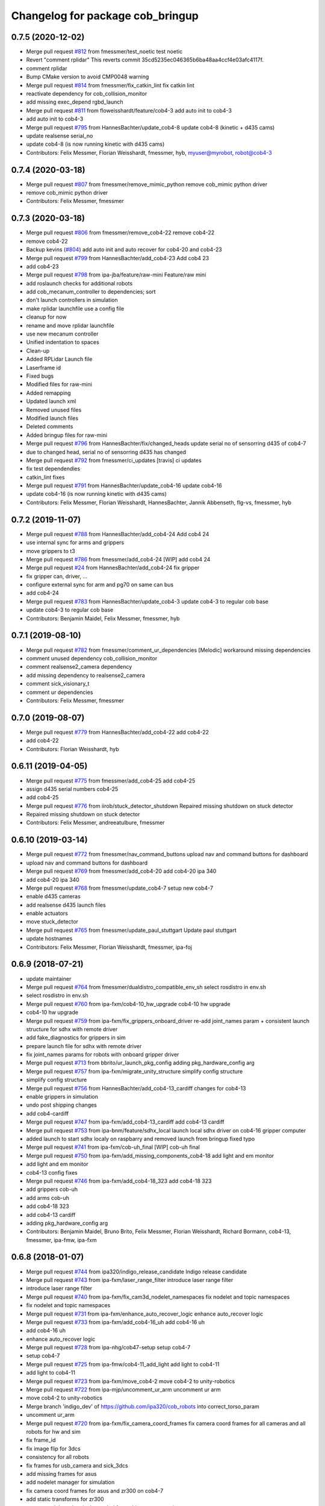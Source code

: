 ^^^^^^^^^^^^^^^^^^^^^^^^^^^^^^^^^
Changelog for package cob_bringup
^^^^^^^^^^^^^^^^^^^^^^^^^^^^^^^^^

0.7.5 (2020-12-02)
------------------
* Merge pull request `#812 <https://github.com/ipa320/cob_robots/issues/812>`_ from fmessmer/test_noetic
  test noetic
* Revert "comment rplidar"
  This reverts commit 35cd5235ec046365b6ba48aa4ccf4e03afc4117f.
* comment rplidar
* Bump CMake version to avoid CMP0048 warning
* Merge pull request `#814 <https://github.com/ipa320/cob_robots/issues/814>`_ from fmessmer/fix_catkin_lint
  fix catkin lint
* reactivate dependency for cob_collision_monitor
* add missing exec_depend rgbd_launch
* Merge pull request `#811 <https://github.com/ipa320/cob_robots/issues/811>`_ from floweisshardt/feature/cob4-3
  add auto init to cob4-3
* add auto init to cob4-3
* Merge pull request `#795 <https://github.com/ipa320/cob_robots/issues/795>`_ from HannesBachter/update_cob4-8
  update cob4-8 (kinetic + d435 cams)
* update realsense serial_no
* update cob4-8 (is now running kinetic with d435 cams)
* Contributors: Felix Messmer, Florian Weisshardt, fmessmer, hyb, myuser@myrobot, robot@cob4-3

0.7.4 (2020-03-18)
------------------
* Merge pull request `#807 <https://github.com/ipa320/cob_robots/issues/807>`_ from fmessmer/remove_mimic_python
  remove cob_mimic python driver
* remove cob_mimic python driver
* Contributors: Felix Messmer, fmessmer

0.7.3 (2020-03-18)
------------------
* Merge pull request `#806 <https://github.com/ipa320/cob_robots/issues/806>`_ from fmessmer/remove_cob4-22
  remove cob4-22
* remove cob4-22
* Backup kevins (`#804 <https://github.com/ipa320/cob_robots/issues/804>`_)
  add auto init and auto recover for cob4-20 and cob4-23
* Merge pull request `#799 <https://github.com/ipa320/cob_robots/issues/799>`_ from HannesBachter/add_cob4-23
  Add cob4 23
* add cob4-23
* Merge pull request `#798 <https://github.com/ipa320/cob_robots/issues/798>`_ from ipa-jba/feature/raw-mini
  Feature/raw mini
* add roslaunch checks for additional robots
* add cob_mecanum_controller to dependencies; sort
* don't launch controllers in simulation
* make rplidar launchfile use a config file
* cleanup for now
* rename and move rplidar launchfile
* use new mecanum controller
* Unified indentation to spaces
* Clean-up
* Added RPLidar Launch file
* Laserframe id
* Fixed bugs
* Modified files for raw-mini
* Added remapping
* Updated launch xml
* Removed unused files
* Modified launch files
* Deleted comments
* Added bringup files for raw-mini
* Merge pull request `#796 <https://github.com/ipa320/cob_robots/issues/796>`_ from HannesBachter/fix/changed_heads
  update serial no of sensorring d435 of cob4-7
* due to changed head, serial no of sensorring d435 has changed
* Merge pull request `#792 <https://github.com/ipa320/cob_robots/issues/792>`_ from fmessmer/ci_updates
  [travis] ci updates
* fix test dependendies
* catkin_lint fixes
* Merge pull request `#791 <https://github.com/ipa320/cob_robots/issues/791>`_ from HannesBachter/update_cob4-16
  update cob4-16
* update cob4-16 (is now running kinetic with d435 cams)
* Contributors: Felix Messmer, Florian Weisshardt, HannesBachter, Jannik Abbenseth, flg-vs, fmessmer, hyb

0.7.2 (2019-11-07)
------------------
* Merge pull request `#788 <https://github.com/ipa320/cob_robots/issues/788>`_ from HannesBachter/add_cob4-24
  Add cob4 24
* use internal sync for arms and grippers
* move grippers to t3
* Merge pull request `#786 <https://github.com/ipa320/cob_robots/issues/786>`_ from fmessmer/add_cob4-24
  [WIP] add cob4 24
* Merge pull request `#24 <https://github.com/ipa320/cob_robots/issues/24>`_ from HannesBachter/add_cob4-24
  fix gripper
* fix gripper can, driver, ...
* configure external sync for arm and pg70 on same can bus
* add cob4-24
* Merge pull request `#783 <https://github.com/ipa320/cob_robots/issues/783>`_ from HannesBachter/update_cob4-3
  update cob4-3 to regular cob base
* update cob4-3 to regular cob base
* Contributors: Benjamin Maidel, Felix Messmer, fmessmer, hyb

0.7.1 (2019-08-10)
------------------
* Merge pull request `#782 <https://github.com/ipa320/cob_robots/issues/782>`_ from fmessmer/comment_ur_dependencies
  [Melodic] workaround missing dependencies
* comment unused dependency cob_collision_monitor
* comment realsense2_camera dependency
* add missing dependency to realsense2_camera
* comment sick_visionary_t
* comment ur dependencies
* Contributors: Felix Messmer, fmessmer

0.7.0 (2019-08-07)
------------------
* Merge pull request `#779 <https://github.com/ipa320/cob_robots/issues/779>`_ from HannesBachter/add_cob4-22
  add cob4-22
* add cob4-22
* Contributors: Florian Weisshardt, hyb

0.6.11 (2019-04-05)
-------------------
* Merge pull request `#775 <https://github.com/ipa320/cob_robots/issues/775>`_ from fmessmer/add_cob4-25
  add cob4-25
* assign d435 serial numbers cob4-25
* add cob4-25
* Merge pull request `#776 <https://github.com/ipa320/cob_robots/issues/776>`_ from iirob/stuck_detector_shutdown
  Repaired missing shutdown on stuck detector
* Repaired missing shutdown on stuck detector
* Contributors: Felix Messmer, andreeatulbure, fmessmer

0.6.10 (2019-03-14)
-------------------
* Merge pull request `#772 <https://github.com/ipa320/cob_robots/issues/772>`_ from fmessmer/nav_command_buttons
  upload nav and command buttons for dashboard
* upload nav and command buttons for dashboard
* Merge pull request `#769 <https://github.com/ipa320/cob_robots/issues/769>`_ from fmessmer/add_cob4-20
  add cob4-20 ipa 340
* add cob4-20 ipa 340
* Merge pull request `#768 <https://github.com/ipa320/cob_robots/issues/768>`_ from fmessmer/update_cob4-7
  setup new cob4-7
* enable d435 cameras
* add realsense d435 launch files
* enable actuators
* move stuck_detector
* Merge pull request `#765 <https://github.com/ipa320/cob_robots/issues/765>`_ from fmessmer/update_paul_stuttgart
  Update paul stuttgart
* update hostnames
* Contributors: Felix Messmer, Florian Weisshardt, fmessmer, ipa-foj

0.6.9 (2018-07-21)
------------------
* update maintainer
* Merge pull request `#764 <https://github.com/ipa320/cob_robots/issues/764>`_ from fmessmer/dualdistro_compatible_env_sh
  select rosdistro in env.sh
* select rosdistro in env.sh
* Merge pull request `#760 <https://github.com/ipa320/cob_robots/issues/760>`_ from ipa-fxm/cob4-10_hw_upgrade
  cob4-10 hw upgrade
* cob4-10 hw upgrade
* Merge pull request `#759 <https://github.com/ipa320/cob_robots/issues/759>`_ from ipa-fxm/fix_grippers_onboard_driver
  re-add joint_names param + consistent launch structure for sdhx with remote driver
* add fake_diagnostics for grippers in sim
* prepare launch file for sdhx with remote driver
* fix joint_names params for robots with onboard gripper driver
* Merge pull request `#713 <https://github.com/ipa320/cob_robots/issues/713>`_ from bbrito/ur_launch_pkg_config
  adding pkg_hardware_config arg
* Merge pull request `#757 <https://github.com/ipa320/cob_robots/issues/757>`_ from ipa-fxm/migrate_unity_structure
  simplify config structure
* simplify config structure
* Merge pull request `#756 <https://github.com/ipa320/cob_robots/issues/756>`_ from HannesBachter/add_cob4-13_cardiff
  changes for cob4-13
* enable grippers in simulation
* undo post shipping changes
* add cob4-cardiff
* Merge pull request `#747 <https://github.com/ipa320/cob_robots/issues/747>`_ from ipa-fxm/add_cob4-13_cardiff
  add cob4-13 cardiff
* Merge pull request `#753 <https://github.com/ipa320/cob_robots/issues/753>`_ from ipa-bnm/feature/sdhx_local
  launch local sdhx driver on cob4-16 gripper computer
* added launch to start sdhx localy on raspbarry and removed launch from bringup
  fixed typo
* Merge pull request `#741 <https://github.com/ipa320/cob_robots/issues/741>`_ from ipa-fxm/cob-uh_final
  [WIP] cob-uh final
* Merge pull request `#750 <https://github.com/ipa320/cob_robots/issues/750>`_ from ipa-fxm/add_missing_components_cob4-18
  add light and em monitor
* add light and em monitor
* cob4-13 config fixes
* Merge pull request `#746 <https://github.com/ipa320/cob_robots/issues/746>`_ from ipa-fxm/add_cob4-18_323
  add cob4-18 323
* add grippers cob-uh
* add arms cob-uh
* add cob4-18 323
* add cob4-13 cardiff
* adding pkg_hardware_config arg
* Contributors: Benjamin Maidel, Bruno Brito, Felix Messmer, Florian Weisshardt, Richard Bormann, cob4-13, fmessmer, ipa-fmw, ipa-fxm

0.6.8 (2018-01-07)
------------------
* Merge pull request `#744 <https://github.com/ipa320/cob_robots/issues/744>`_ from ipa320/indigo_release_candidate
  Indigo release candidate
* Merge pull request `#743 <https://github.com/ipa320/cob_robots/issues/743>`_ from ipa-fxm/laser_range_filter
  introduce laser range filter
* introduce laser range filter
* Merge pull request `#740 <https://github.com/ipa320/cob_robots/issues/740>`_ from ipa-fxm/fix_cam3d_nodelet_namespaces
  fix nodelet and topic namespaces
* fix nodelet and topic namespaces
* Merge pull request `#731 <https://github.com/ipa320/cob_robots/issues/731>`_ from ipa-fxm/enhance_auto_recover_logic
  enhance auto_recover logic
* Merge pull request `#733 <https://github.com/ipa320/cob_robots/issues/733>`_ from ipa-fxm/add_cob4-16_uh
  add cob4-16 uh
* add cob4-16 uh
* enhance auto_recover logic
* Merge pull request `#728 <https://github.com/ipa320/cob_robots/issues/728>`_ from ipa-nhg/cob47-setup
  setup cob4-7
* setup cob4-7
* Merge pull request `#725 <https://github.com/ipa320/cob_robots/issues/725>`_ from ipa-fmw/cob4-11_add_light
  add light to cob4-11
* add light to cob4-11
* Merge pull request `#723 <https://github.com/ipa320/cob_robots/issues/723>`_ from ipa-fxm/move_cob4-2
  move cob4-2 to unity-robotics
* Merge pull request `#722 <https://github.com/ipa320/cob_robots/issues/722>`_ from ipa-mjp/uncomment_ur_arm
  uncomment ur arm
* move cob4-2 to unity-robotics
* Merge branch 'indigo_dev' of https://github.com/ipa320/cob_robots into correct_torso_param
* uncomment ur_arm
* Merge pull request `#720 <https://github.com/ipa320/cob_robots/issues/720>`_ from ipa-fxm/fix_camera_coord_frames
  fix camera coord frames for all cameras and all robots for hw and sim
* fix frame_id
* fix image flip for 3dcs
* consistency for all robots
* fix frames for usb_camera and sick_3dcs
* add missing frames for asus
* add nodelet manager for simulation
* fix camera coord frames for asus and zr300 on cob4-7
* add static transforms for zr300
* remove serial number (only needed for multi-camera setup)
* fix torso zr300 camera
* add zr300 launch file
* use zr300 for torso_right camera
* Merge pull request `#719 <https://github.com/ipa320/cob_robots/issues/719>`_ from ipa-fxm/anon_machine_tag
  anon machine tags
* Merge pull request `#716 <https://github.com/ipa320/cob_robots/issues/716>`_ from ipa-fxm/spacenav_launch_args
  introduce launch args for parameters
* anon machine tags
* Merge pull request `#717 <https://github.com/ipa320/cob_robots/issues/717>`_ from ipa-fxm/ntp_monitor_toggle
  do not monitor ntp offset for base pcs
* do not monitor ntp offset for base pcs
* introduce launch args for parameters
* Merge pull request `#698 <https://github.com/ipa320/cob_robots/issues/698>`_ from ipa-fxm/add_ntp_monitor
  add ntp monitor
* Merge pull request `#714 <https://github.com/ipa320/cob_robots/issues/714>`_ from ipa-fxm/legacy_cleanup
  remove legacy stuff and cleanup dependencies
* remove legacy stuff and cleanup dependencies
* add ntp_server for additional pcs of cob4-10
* fix indentation
* add ntp monitor
* Merge pull request `#708 <https://github.com/ipa320/cob_robots/issues/708>`_ from ipa-fxm/feature/powerball_raw3-1
  Feature/powerball raw3 1
* Merge pull request `#707 <https://github.com/ipa320/cob_robots/issues/707>`_ from ipa-fxm/update_maintainer
  update maintainer
* Merge pull request `#712 <https://github.com/ipa320/cob_robots/issues/712>`_ from ipa-jba/feature/kinetic_raw
  single computer for raw, fix ports
* autoinit/autorecover launch file
* single computer for raw, fix ports
* Merge pull request `#709 <https://github.com/ipa320/cob_robots/issues/709>`_ from ipa-nhg/cob4-10
  Full configuration cob4-10
* harmonize configuration with current status
* support old mimic node
* Merge github.com:ipa320/cob_robots into indigo_dev
  Conflicts:
  cob_default_robot_config/robots/cob4-8/script_server/command_gui_buttons.yaml
* Configuration for cob4-10
* setup cob4-10
* turn on twist control, corrected axis
* actuate powerball via canopen
* remove unavailable components
* Merge pull request `#702 <https://github.com/ipa320/cob_robots/issues/702>`_ from ipa-fez/feature/raw3-1-canopen
  Migrate raw3-1 base to canopen
* pass loosened stuck_detector parameters for all raws
* setup cob4-10
* Merge pull request `#706 <https://github.com/ipa320/cob_robots/issues/706>`_ from ipa-fmw/feature/docking
  use scan unified and laser filter for docking
* update maintainer
* Merge pull request `#704 <https://github.com/ipa320/cob_robots/issues/704>`_ from ipa-bnm/feature/mimic_sim
  Add sim argument to mimic launch
* use scan unified and laser filter for docking
* add sim argument to mimic launch
* Merge pull request `#705 <https://github.com/ipa320/cob_robots/issues/705>`_ from ipa-fmw/feature/mimic
  fix mimic vs sound issue
* fix typo
* fix mimic for all robots
* adapt mimic changes to all mimic robots
* fix mimic vs sound issue
* Merge pull request `#686 <https://github.com/ipa320/cob_robots/issues/686>`_ from ipa-fxm/APACHE_license
  use license apache 2.0
* change disable_stuck_detector to enable_stuck_detector
* add setting to disable stuck detector for raws and disable it for raw3-1
* tabs vs. spaces
* set proper can device for raw3-1 base
* WIP migration to canopen
* use license apache 2.0
* Contributors: Benjamin Maidel, Felix, Felix Messmer, Florian Weisshardt, Nadia Hammoudeh García, Richard Bormann, cob4-11, ipa-fmw, ipa-fxm, ipa-mjp, ipa-nhg, ipa-uhr-mk, raw3-1, rob@work robot, robot

0.6.7 (2017-07-31)
------------------
* add missing bringup launch file for cob4-11
* add missing bringup launch file for cob4-10
* switch to mimic cpp implementation
* export display number to get mimic working
* use scan unified for docking
* renamed sensorring camera
* setup cob4-8
* switch back to python version of hz monitor
* Merge pull request `#667 <https://github.com/ipa320/cob_robots/issues/667>`_ from ipa-bnm/feature/local_changes
  local changes from cob4-7
* use sim arg for bms
* local changes from cob4-7
* space vs tabs
* integrate arg sim
* rename sick visionary launch file
* update cob4-5 setup
* merge
* finalize
* invert right wheels and change ordering of config (needed after retuning and `UM=2`)
* added reset_errors_before_recovery_parameter from ros_canopen
* steer_ctrl param handling
* final cleanup
* canopen config for raw3-3 base
* finalize cob4-9
* Setup cob4-9
* finalizing configs
* added head for cob4-7
* added head for cob4-5
* topic relays for additional sensor topics not available in simulation
* harmonize robots
* use diagnostic_updater base topic_status_monitor, fake simulation
* proper namespace for static_transform_broadcaster
* use mimic in simulation
* cleanup phidget launch
* adjust pc_monitor
* tested the update with the robot - it works
* fxm change requests
* merge with 320 and bugfix for raw3-1
* fix roslaunch_checks
* arg pkg_hardware_config
* refactoring env config
* restructure cob_hardware_config
* restructure cob_default_robot_config
* configuration via yaml file
* Stomp planner (`#631 <https://github.com/ipa320/cob_robots/issues/631>`_)
  * merged stomp configuration with actual indigo_dev
  * controllers for moveit namespace corrected
  * stomp configuration for raw3-1 created and tested
  * few corrections before pull request
  * twist controller config for raw3-1
  * changes from pull request
  * new change from pull request
  * whole-body planning group: robot
  * stomp configuration for robot group
  * pull request changes
  * stomp plannning yaml file correct group names
  * twist controller config file updated to include input limits parameters
  * finalizing PR
* harmonize cob4-2 and cob4-7
* lower resolution for head camera
* add realsense static frames for simulation
* cob4-7 hardware updates
* unified ros control base driver and controller config
* added stuck_detector node for all cob4 bases
* update cob4-paul-stuttgart
* remove cob4-10
* Revert "added stuck_detector to bringup"
  This reverts commit 8c06a19ff64510837c9f127e3dc2d121c143972e.
* Merge branch 'tmp/disable_head' into indigo_dev
* added dependency to the camera plugins for the compressed topics
* Raw3 5 config for ros_canopen (`#609 <https://github.com/ipa320/cob_robots/issues/609>`_)
  * Updated raw3-5 launch and description
  * changes for test raw3-5
  * config for raw 3-5 with ros_canopen
  * uncommenting code and optimizing neutral positions
  * delete .dae and .urdf for raw3-5
  * Cleanded files
  * changed diagnostics_analyzers to match with cob4 config
* missed ns group
* changes as per review.
  removed the unused docker_control node.
* changes as per review.
  modified to the single line notation for fake_docking node.
* changes for using fake docking and power usage
* comment ur_modern_driver
* fix diagnostics
* payload default vaues added in the ur launch driver file
* fake_bms driver is publishing diagnostics
* harmonize namespaces of fake_bms
* made changes to keep the parameters under the bms namspace for the fake_bms node
* bms parameters is now being used by fake_bms driver for simulation
* incorporated changes to handle fake_bms and simulation
* make simulation work preliminarily
* Ur Modern Driver configuration
* add fake_diagnostics to all robots
* add fake_diagnostics again
* Merge branch 'stuck_detector' into tmp/disable_head
* added stuck_detector to bringup
* beautify naming of pc monitor
* Merge branch 'indigo_dev' of https://github.com/ipa320/cob_robots into tmp/disable_head
* disabled head and sensorring
* remove trailing whitespaces
* image_proc for usb_cam in component
* replace fake_driver
* fix indentation
* fix for indentation issues
* fixes as per requested changes
* added fake power state publisher in order to support simulation
* adapt flexisoft sim for all cob4
* use simulated/fake components
* remove cob4-1
* upgrade cob4-2
* remove obsolete components and dependencies
* remove unsupported robots - launch and config
* framerate explanation comment
* do not use joystick in simulation
* head and sensorring on one bus
* use external and shared sync mode on cob4-10
* overwrite sync interval only in external sync mode
* added external sync mode, generate CAN config on-the-fly
* new bms config
* missing install tag
* [WIP] Use grouped low level components for simulation (`#583 <https://github.com/ipa320/cob_robots/issues/583>`_)
  * refactored generic canopen&config into canopen_generic.launch
  * refactored base driver+config into canopen_base.launch
  * added components/cob4_head_camera.launch
  * added components/cam3d_openni2.launch
  * added components/cam3d_r200_rgbd.launch
  * introduce sim arg for components
  * use sim arg in robot.xml
  * remove nodes started within robot.xml from default_controllers_robot.launch
  * introducing legacy components
  * reorganize and sim toggle for more components
  * adjust cob4-1 to latest changes
  * use new structure for cob3-2
  * use new structure for cob3-6
  * use new structure for cob3-9
  * use new structure for cob4-2
  * use new structure for remaining cob4s
  * travis fixes
  * syntax styling
  * use new structure for raws
  * more travis fixes
  * harmonize old vs. new behavior cob4-1
  * guarantee same hw behavior as before
  * add flip argument
* use test_depends where applicable
* use cob_supported_robots_ROBOTLIST in dependent packages
* Merge pull request `#567 <https://github.com/ipa320/cob_robots/issues/567>`_ from ipa-fxm/restructure_moveit_config
  Restructure moveit config
* remove obsolete envlist from tests
* use mimic rotation
* move camera calibration files into sub-folders
* upload semantic description using new moveit_config structure
* manually fix changelog
* tabs vs spaces
* mimic support the rotation of the face
* unify xml robot files
* cleanup
* android required robot name as argument
* android requires the robot argument
* setup cob4-10
* cob4-7 setup: final test
* fake monitoring for simulation to work with msh scenario
* added phidgets
* Ur Modern Driver configuration
* added arm in bringup, corrected torso mounting angle
* switch cameras
* twist controller launch for bringup
* missing payload parameters for the arm controller
* Added controller for gazebo. Arm gripper removed
* realsense as default torso down camera
* build torso with arms
* add heartbeat for android gui
* rename fliped camear topic
* Merge github.com:ipa320/cob_robots into indigo_dev
  Conflicts:
  cob_default_robot_behavior/CMakeLists.txt
* update cob4-2.xml
* setup cob4-7
* update for raw3-1 torso driver configuration
* Contributors: Benjamin Maidel, Bruno Brito, Felix Messmer, Florian Weisshardt, Mathias Lüdtke, Nadia Hammoudeh García, Richard Bormann, andreeatulbure, cob4-7, fmw-ss, hannes, ipa-cob4-5, ipa-cob4-8, ipa-fxm, ipa-nhg, ipa-raw3-3, ipa-rmb, ipa-uhr-mk, msh, robot

0.6.6 (2016-10-10)
------------------
* renamed visionary_t sensor by sick
* Update usb_camera_node.launch
* update cob4-2.xml
* hd monitor active
* worker threads for openni2 and calibration for head cam
* corrected ur ip address
* fixed namespaces
* Fix usb_cam warning: set the pixel format to yuyv
* Merge github.com:ipa320/cob_robots into fix/env-loader-script
  Conflicts:
  cob_bringup/robots/raw3-6.launch
  cob_bringup/robots/raw3-6.xml
* expand env argument to all robots
* fixed raw3-4 ur bringup
* added env.sh plath as argument
* fix argument naming
* adapted ur.launch to actual ur package
* removed multiple robot_state_publishers by using own ur launch
* added ur10, phidgets, battery monitor, em monitor to robot bringup for raw3-6
* added configs for bringup
* reduce number of nodelet worker to not overload cpu
* add data skip launch argument for openni2 to limit CPU load
* add diagnostics hz monitor to cob4-1 and cob4-2 for cameras
* add nodelet version of realsense to bringup
* unify docking configuration, now only one station config file per robot
* Merge branch 'indigo_dev' of https://github.com/ipa320/cob_robots into indigo_dev
  Conflicts:
  cob_bringup/robots/cob4-1.xml
* Merge branch 'indigo_dev' of github.com:ipa-fmw/cob_robots into indigo_dev
  Conflicts:
  cob_bringup/robots/cob4-1.xml
* add dependency to cob_phidget_em_state
* Merge branch 'feature/em_state_phidget' of github.com:ipa-bnm/cob_robots into indigo_dev
* Merge branch 'feature/power_state' of github.com:ipa-bnm/cob_robots into feature/power_state
* beautify
* tabs vs spaces
* use imageflip with torso_cam3d_down camera
* use docking on cob4-2
* tabs vs spaces
* Merge branch 'feature/power_state' into feature/em_state_phidget
* tabs vs spaces
* Merge pull request `#469 <https://github.com/ipa320/cob_robots/issues/469>`_ from ipa-cob4-5/indigo_dev
  Setup cob4-5
* Merge branch 'indigo_dev' of https://github.com/ipa320/cob_robots into RemoveDistanceMoveit
  Conflicts:
  cob_bringup/package.xml
  cob_bringup/robots/cob4-1.xml
  cob_bringup/robots/cob4-2.xml
* disable roslaunch check for tools
* fix dependencies
* move hand launch file to bringup
* enable roslaunch tests for robot xmls
* Merge branch 'indigo_dev' of https://github.com/ipa-cob4-5/cob_robots into indigo_dev
* proper remapping
* typo
* bringup emstate from phidget node for raw3-1 raw3-3
* use powerstate from phidget node
* move docking config and launch to cob_hardware_config and cob_bringup
* set check to true for rosserial
* explicit dependency on cob_omni_drive_controller
* Setup cob4-5 : final launch file version
* new schunk_sdhx launch file
* Revert "respawn bms driver"
  This reverts commit a067a923f76fde4264dc42da1d1e987636200f58.
* include/configure stuck detector
* Merge branch 'indigo_dev' of github.com:ipa-cob4-5/cob_robots into indigo_dev
* add cob_hand_bridge to bringup dependencies
* Merge branch 'indigo_dev' of https://github.com/ipa-cob4-5/cob_robots into merge-cob4-5
  Conflicts:
  cob_bringup/package.xml
* added arms, hands and cameras
* harmonize cob4-1.xml and cob4-2.xml
* disable head and sensorring
* reduce framerate of usb camera to lower CPU load
* rename launch arguments
* fix remapping
* publish true with fake collission monitor
* fix diagnostics remapping for sound
* Merge branch 'Feature/SoftkineticParams' of github.com:ipa-nhg/cob_robots into feature/softkinetic
  Conflicts:
  cob_bringup/drivers/softkinetic.launch
  cob_bringup/robots/cob4-1.xml
* add missing dep to usb_cam
* tabs vs spaces
* Merge branch 'indigo_dev' into feature/usb_head_cam
* removed pkg_hardware_cfg from cob4-1.xml
* removed unused line
* cleanup
* tabs vs spaces
* typos
* use camera_name argument as frame_id and camera name
* changed default camera_name to usb_cam
* create softlink instead of copy
* added usb head cam launch file and added it to cob4 bringup
* moved power_state phidget driver to extra package
* removed bms launch + added power_state from phidget launch
* respawn bms driver
* cob4-2 imageflip on same nodeletmanager as cam
* removed data_skipping => higher framerate
* start image flip in same nodeletmanager as the cam
* changed softkinetic_params
* include base collision observer
* add dep to rostopic
* fix launch syntax
* use fake collission monitor for cob4-2 too
* use dummy state publisher instead of real collission monitor (not working reliably yet)
* removed unused arguments
* removed unnecesary argument
* remove in xml files the include
* update collision monitor launch file
* remove dependency to cob_obstacle_distance_moveit
* missed dependency
* robot test
* set softkinetic parameters
* Changed namespace of topics
* Renamed incoming command topic to command_in and removed obstacles topic
* test Head 3dof
* Cleaned up base_collision_observer.launch
* setup cob4-5
* Intermediate state
* Adapted base_collision_observer.launch
* add collision_monitor to cob4-1 and cob4-2
* rename launch file
* add obstacle_monitor launch file
* Merge pull request `#456 <https://github.com/ipa320/cob_robots/issues/456>`_ from ipa-fxm/cartesian_controller_updates
  prepare using robots with cartesian controller
* Merge pull request `#460 <https://github.com/ipa320/cob_robots/issues/460>`_ from ipa-fxm/add_obstacle_distance_moveit_monitor
  prepare obstacle_distance_monitor launch file
* move sound into namespace
* load sound parameter from yaml file
* load sound parameter from yaml file
* add dependencies
* prepare obstacle_distance_monitor launch file
* prepare using robots with cartesian controller
* Contributors: Benjamin Maidel, Denis Štogl, Felix Messmer, Florian Mirus, Florian Weisshardt, Marco Bezzon, Mathias Lüdtke, Nadia Hammoudeh García, bnm, fmw-hb, ipa-bnm, ipa-cob4-2, ipa-cob4-4, ipa-cob4-5, ipa-cob4-6, ipa-fmw, ipa-fxm, ipa-fxm-mb, ipa-nhg, msh, raw3-6, teddy

0.6.5 (2016-04-01)
------------------
* adjust launch file to current head-pc setup
* Merge pull request `#448 <https://github.com/ipa320/cob_robots/issues/448>`_ from ipa-nhg/BMSintegration
  added bms driver to bringup
* added bms driver to bringup
* MLR actual version
* Merge branch 'indigo_dev' of github.com:ipa320/cob_robots into feature_canopen_node_name
  Conflicts:
  cob_bringup/drivers/canopen_402.launch
* add missing image_flip nodes to simulation
* adjust launch and yamls
* unify battery_monitor and battery_light_monitor
* rename canopen node and adjust diagnostics
* restructure canopen driver yamls and remove canX yamls
* readded batter_light_monitor to cob4-1 bringup
* Merge branch 'indigo_dev' of github.com:ipa320/cob_robots into feature/battery_light_mode
  Conflicts:
  cob_bringup/robots/cob4-1.xml
  cob_bringup/robots/cob4-2.xml
  cob_bringup/robots/raw3-3.xml
* temporarily do not use head on cob4-2
* temporarily do not use head on cob4-1
* comment overkill
* changed service name remap to component name param
* Merge branch 'indigo_dev' of github.com:ipa-bnm/cob_robots into feature/battery_light_mode
* further tests with torso
* tabs vs spaces
* tabs vs spaces
* use launch arg to switch between old and new base driver
* tabs vs. spaces
* using canopen for base_solo
* update diagnostics analyzer
* add new_base_chain config for cob4-1
* launch ros_canopen for cob4-2 base
* twist_controller base commands cannot go through smoother
* Removed releyboard
* Merge pull request `#397 <https://github.com/ipa320/cob_robots/issues/397>`_ from ipa-nhg/NewTorsoPcs
  [cob4-2] New torso pcs
* remap battery_light_monitor topic and service name
* start battery_light_monitor on raw3-3 bringup
* load battery light config to param server
* Update cob4-1.launch
* added battery_light_monitor launch to cob4-1 bringup
* added battery light monitor to cob4-2s bringup
* Revert namespace of sick LMS1xx nodes
* Further files corrected
* Corrected odometry topic remapping, error done in 8868a5c
* Correct LMS1xx topic remapping
* Revert indentation changes.
* Change namespace of parameters for laser scanner driver to work properly.
* base collision observer setup
* Merge remote-tracking branch 'origin/raw3-5_battery_voltage' into update_raw3-5
* Merge branch 'indigo_dev' of github.com:iirob/cob_robots into indigo_dev
* review image_flip parameters
* updated base solo
* emergency_stop_state has to be a global topic
* emergency_stop_state has to be a global topic
* remove env config in all robot launch files
* parameterizable scaling factor
* provide twist_mux topic for base_active mode of twist_controller
* update cob4-3 according to lastest updates in cob_robots (twist_mux, vel_smoother, laser_topics)
* Merge branch 'indigo_dev' of github.com:ipa320/cob_robots into feature_cob4-1_without_arms
* Merge pull request `#383 <https://github.com/ipa320/cob_robots/issues/383>`_ from ipa-fxm/restructure_laser_topics_unifier
  Restructure laser topics unifier
* Merge pull request `#21 <https://github.com/ipa320/cob_robots/issues/21>`_ from ipa320/indigo_dev
  updates from ipa320
* Merge pull request `#36 <https://github.com/ipa320/cob_robots/issues/36>`_ from ipa320/indigo_dev
  updates from ipa320
* add missing exec_depends
* rename laser scanner topics
* prepare remapping for twist_mux in cartesian controller
* fix identation
* fix identation
* Merge pull request `#371 <https://github.com/ipa320/cob_robots/issues/371>`_ from ipa-bnm/fix/raw3-1_bringup
  fix raw3-1 bringup
* moved collision_velocity_filter to base namespace
* fix typo
* restructure laser topics
* added collision_velocity_filter to twist_mux
* removed yocs_velocity_smoother dependency
* readded group tag
* changed velocity smoother topic name
* added twist_mux and new velocity_smoother to controller launch
* added velocity_smoother launch file and velocity_smoother configs for all robots
* added twist_mux launch file and twist_mux configs for all robots
* Merge branch 'indigo_dev' into feature/twist_mux_vel_smoother
* added twist_mux and vel smoother dependency
* use correct pc names
* fix machine tag
* use cob4-1 as cob4-2 without arms - copying configuration files
* do not stabelize/deadband spacenav twist
* add scan_unifier for cob4-3
* added dependency to cob_scan_unifier
* Merge pull request `#364 <https://github.com/ipa320/cob_robots/issues/364>`_ from ipa-bnm/feature/scan_unifier
  added scan unifier to bringup layer
* added missing exec dependency to cob_default_robot_behaviour
* added cob4-3
* fixed launch tag
* added scan unifier to bringup layer
* changed name relayboard to powerboard
* indentation
* start cob_voltage_monitor instead of simulated relayboard
* remap input topics
* removed prosilica cams from raw3-1 startup
* correct topic remaps
* fix copy-and-paste comment
* remove old teleop leftover
* tabs vs spaces
* remove obsolete argument and remap
* Adapt cob4-6 configuration
* test sensorring cam3d on cob4-2
* removed leading / from tf frame names. They are no longer supported in tf2
* addapt cob4-4 configuration
* use relative namespaces
* added script_server bringup to all robots
* changed base namespace from 'base_controller' to 'base' for cob4 and raw3
* do not respawn phidgets, because if no phidget is connected the driver will restart all the time
* start cob_script_server at bringup because new teleop node needs it
* fix xml format in cartesian_controller.launch
* remove trailing whitespaces
* add nodes for debugging
* added new behavior trigger services
* add launch file for teleop_spacenav
* merge
* use local namespaces
* merge error
* merge error
* updated cob_teleop and renamed behaviour package
* new teleop node
* proper remapping for old_base_driver
* merge
* merge
* fix typo
* new trigger srv and addapted  android.launch file
* fix for int16 overflow in vl mode
* Merge branch 'cob_behaviour' of https://github.com/ipa-cob4-2/cob_robots into indigo_dev
* Adapted launch and params.
* cob_behaviour
* robot test
* added mimic.launch
* cob_behaviour
* last update
* Update raw3-4.xml
* teleop parameters
* defined teleop parameters
* setup cob4-4
* merge
* cob4-4 setup
* Merge branch 'indigo_dev' of https://github.com/ipa320/cob_robots into indigo_dev
* Merge branch 'indigo_dev' of https://github.com/ipa320/cob_robots into raw3-5_battery_voltage
* Updated data for raw3-5
* Raw3-5 phidgets is read properly, data calcualtion/remapping is corrected.
* Enabled and corrected
* Change file name from laser_lms1xx to sick_lms1xx
* Corrected remapping and cleaned config file.
* laser_rear namespace corrected
* Merge branch 'hydro_dev' into indigo_dev
* Contributors: Benjamin Maidel, Denis Štogl, Felix Messmer, Florian Weisshardt, Marco Bezzon, Nadia Hammoudeh García, bnm, ipa-bnm, ipa-cob4-2, ipa-cob4-4, ipa-fmw, ipa-fxm, ipa-fxm-mb, ipa-nhg

0.6.4 (2015-08-29)
------------------
* renamed parameter
* making 'sim_enabled' a launch argument
* migrate to package format 2
* remove trailing whitespaces
* remove obsolete autogenerated mainpage.dox files
* Torso->can0
* sort dependencies
* revies dependencies
* renamed launch-argument to use_rplidar in raw3-3.xml
* fix indentation in raw3-3.xml
* merge
* include torso in bringup
* Separate launch file for cob_obstacle_distance.
* updates for cartesian_controller yaml
* torso setup
* moved base components of cob3-9 to correct machine tag
* cob_bringup: removed run-dependency of rplidar_ros and trigger start of rplidar-driver via launch-argument as suggested
* unify cob3-X config and launch
* use controller_manager spawn
* cob_bringup: added run_dependency for rplidar_ros
* added rplidar sensor to raw3-3 urdf and bringup
* Contributors: Florian Mirus, ipa-cob4-2, ipa-fxm, ipa-fxm-mb, ipa-nhg

0.6.3 (2015-06-17)
------------------
* Merge branch 'indigo_dev' into indigo_release_candidate
* last update
* install tags and scanners config
* small changes
* setup cob3-2
* fix run dependency
* added controllers
* adapt cob3-2
* added cob3-2
* fix launch xml syntax
* rename can_modul to can_device
* use component namespaces for light, mimic and say
* Merge remote-tracking branch 'origin-320/indigo_dev' into aggregated_robot_state_publisher_for_all_robots
* Merge branch 'indigo_dev' of github.com:ipa320/cob_robots into indigo_dev
* add sensorring to dashboard and robot.xml
* Merge pull request `#5 <https://github.com/ipa320/cob_robots/issues/5>`_ from ipa-fxm/aggregated_robot_state_publisher_for_all_robots
  aggregated robot_state_publisher for all robots, fixed machine tag in la...
* remove torso and sensorring (untill working properly
* aggregated robot_state_publisher for all robots, fixed machine tag in launch files
* adapt flexisoft config for updated driver with diagnostics
* Merge branch 'indigo_dev' of https://github.com/ipa-cob4-2/cob_robots into indigo_dev_cob4-2
* remap diagnostics for cob_head_axis
* add aggregating robot_state_publisher instead of one per component
* move script_server to t1 pc, add machine timeouts
* add 2dof torso to cob4-2 including all configuration files
* merge
* added cob4-4
* robot test
* remove side argument
* no default value in image_flip_nodelet launch file
* robot_state_publisher moved to base_controller launch file
* robot_state_publisher moved to base_controller
* fix namespace
* proper remap for joint_states
* add robot_state_publisher and joint_state relay
* updates from raw3-1 robot user
* some consistency renaming
* harmonize launch files and resolve node name conflicts
* merge conflict after cherry-picking image_flip updates
* rename yaml file
* remove duplicate robot_state_publisher - it is in controller
* remove deprecation warning again so that tests pass
* moved cob sound launch file
* use updated and adjusted driver and controller launch files for all available robots
* adjust to new namespaces
* remove controller aspects from driver launch file
* adjust old driver launch file to namespaces
* adjust cob_trajectory_controller launch file to namespaces
* unify xml order and beautify
* unify xml order and beautify
* beautify
* cleanup and add dependencies from cob_controller_configuration_gazebo
* remove unused files
* restructure robot_state_publisher
* fix syntax error
* tabs vs. spaces and cleanup
* restructure generic controller launch files
* restructure base_controller_plugin launch file
* tabs vs. spaces
* restructure laser_scan_filter
* adjust image_flip launch and config files
* beautify CMakeLists
* fix missing mode adapter
* add end-of-comment
* remove old non-functional launch files
* added deprecation warning for cob_trajectory_controller
* enable sound for cob4-2 and emergency monitor
* make cob3-6 work in indigo simulation using new namespace structure and fjt controllers only
* make cob3-6 work in indigo simulation using new namespace structure and fjt controllers only
* cob4-6 setup
* add dependency to topic_tools
* update cob4-2 config on real robot
* Adds the joint limits for the base
* Introduces the mode_adapter argument to optionally load the cob_mode_adapter
* resolve conflicts
* setup cob4-6
* setup cob46
* use relay instead of remap for joint_states topic
* setup cob3-9
* setup cob3-9
* set ROBOT variable
* addapted diagnostics new ns and create a separated image_flip launch file
* Contributors: Florian Weisshardt, ipa-cob3-2, ipa-cob3-9, ipa-cob4-2, ipa-cob4-4, ipa-cob4-6, ipa-fmw, ipa-fxm, ipa-nhg, thiagodefreitas

0.6.2 (2015-01-07)
------------------

0.6.1 (2014-12-15)
------------------
* merge
* rename canopen launch files and fix roslaunch test errors
* delete cob3-3
* cob3-9
* Update cob3-9.xml
* setup cob3-9
* comment mimic
* cob3-9
* add recover for grippers
* add light and sdhx to cob4-2
* add namespace for light launch file. needed for cob4-2
* default config for gripper_left
* config for gripper right
* add cob4 to tests
* Delete phidgets_monitor.launch
* Update base_solo.launch
* Update base_solo.launch
* Update teleop_v2.xml
* Update teleop_v1.xml
* Merge pull request `#23 <https://github.com/ipa320/cob_robots/issues/23>`_ from ipa-cob4-2/indigo_dev
  actual version cob4-2
* actual version cob4-2
* test raw3-3
* Update env.sh
* merge
* add robot arg to imageflip
* use teleop v1 and add light to bringup
* remove launch prefix
* Merge pull request `#3 <https://github.com/ipa320/cob_robots/issues/3>`_ from ipa-fmw/indigo_new_structure
  Indigo new structure
* update cob4-2 launch file
* updates on cob4-2
* add lookat components to cob4-2
* added temporary topic_relays for base - v1.5
* indigo_new_structure
* indigo_new_structure
* launch and yaml file base according to new structure
* adapt teleop to v2
* delete desire
* delete cob3-8
* delete cob3-7
* delete cob3-5
* delete cob3-4
* delete cob3-2
* delete cob3-1
* switch parameter namespaces due to BRIDE private nodehandle
* new ros_canopen driver version, adapted bringup configuration
* add parameter for max_X_velocity to launch file
* new parameter files
* Merge pull request `#226 <https://github.com/ipa320/cob_robots/issues/226>`_ from ipa-nhg/indigo_test
  bringup tests
* bringup tests
* moved msgs
* set locahost as default parameter
* set locahost as default parameter
* add monitor scripts to replace pr2_computer_monitor
* Contributors: Florian Weisshardt, Nadia Hammoudeh García, ipa-cob3-9, ipa-cob4-2, ipa-fmw, ipa-fxm, ipa-nhg

0.6.0 (2014-09-18)
------------------
* moved frame_tracker to separate package
* moved frame_tracker to separate package
* Contributors: ipa-fxm

0.5.4 (2014-08-28)
------------------
* remove obsolete cob_hwboard
* remove obsolete dependency
* changes due to introduction of cob_msgs
* merge with hydro_dev
* separated ports for tray and torso
* Last update cob3-8
* setup cob3-8
* cob3-8 setup
* do not use twist_controller on real hardware yet
* added cob_image_flip dependency
* renamed pg70
* setup cob3-8
* tabified file
* start lightcontroller on raw3-3 bringup
* use twist controller for cob4-1 torso
* add twist controller launch file
* moved lookat_controller yaml and launch files
* cleaning up debs
* separate controller and driver yaml file
* cob3-8 with new structure
* merge conflict
* update cob4.xml
* moved base_controller to controllers folder
* Merge branch 'hydro_dev' of https://github.com/ipa320/cob_robots into feature/raw3-4-configs
* Added cob3-8
* cleaning up debs
* added missing launch file argument for image_flip
* add lookat launch file
* Merge pull request `#188 <https://github.com/ipa320/cob_robots/issues/188>`_ from ipa-cob4-1/hydro_dev
  Adapt cob_image_flip and new tag for openni2 driver
* another retab
* Retabbing raw3-4.xml
* Retabbing base.launch
* multiple config changes for raw3-4
* adapted image_flip
* adapted image_flip
* needed machine tag for openni2
* component_solo for canopen components
* component_solo for canopen components
* bring latest raw3-3 changes to new structure
* Added cob_image_flip driver
* start grippers in simulation
* Merge branch 'enhancement/separation_driver_control' into merge-aub
* added torso powerball to robot config
* use correct executable
* merge with ipa320
* some renaming as discussed
* separation of driver and controller
* merge with hydro_dev
* add cob4-2
* added voltage ctrl yaml for raw3-3
* beautifying
* added arguments to softkinetic launch file
* remove deprecated launch files in cob_driver and add nodes to cob_robots
* Renamed positions
* changes due to renaming from sdh to gripper and generic gazebo_services
* New maintainer
* added paths to field configs
* tab vs spaces
* tabs vs. spaces
* Merge remote-tracking branch 'origin/groovy_dev' into merge_groovy-dev
  Conflicts:
  CMakeLists.txt
  cob_bringup/robots/cob4-1.xml
  cob_controller_configuration_gazebo/controller/torso_controller_cob4.yaml
  cob_hardware_config/cob4-1/urdf/calibration_default.urdf.xacro
  cob_hardware_config/common/cob4.rviz
  cob_hardware_config/raw3-3/urdf/raw3-3.urdf.xacro
* merged groovy changes into hydro
* Torso  and head working
* Torso working
* integrated advanced led feedback into cob_monitor, old behaviour still working
* remap topic odometry
* flexisofft tested on robot
* Flexisoft launch and config files
* add roslaunch and urdf tests
* merge cob4
* tested on cob3-3
* setup cob4-1 xml
* Defined component_name as generic name (arm)
* merge
* merge
* default positions for cob4-1
* specific rviz configuration pro robot
* Contributors: Alexander Bubeck, Benjamin Maidel, Felix Messmer, Florian Weisshardt, Mathias Lüdtke, Nadia Hammoudeh García, abubeck, cob4-1, ipa-bnm, ipa-cob3-3, ipa-cob3-8, ipa-cob4-1, ipa-fmw, ipa-fxm, ipa-nhg, ipa-raw3-3, raw3-1 administrator

0.5.3 (2014-03-28)
------------------
* add dependency to ipa_canopen_ros
* Contributors: Florian Weisshardt

0.5.2 (2014-03-27)
------------------
* fix robot_ip address
* add parameter remapping for robot_description
* Contributors: Felix

0.5.1 (2014-03-20)
------------------
* fix for catkin_make_isolated
* some install tag updates
* merge
* merge with groovy_dev
* Fixed small typo
* setup tests
* move rviz config to robot folder
* changed ns
* renamed phidgets.lauch to tray_sensors.launch and added launch and config files for real phidget driver
* seperated gripper launch file
* New structure
* merge with groovy_dev_cob4 + use hydro configurations for controller
* updates for raw3-1
* renamed canopen files
* merge with ipa-nhg
* created driver generic launch files
* created driver generic launch files
* New cob_controller_configuration_gazebo structure
* New structure cob repositories (cob_controller_configuration_gazebo)
* New struture for cob repositories
* tested on robot
* cob4 integration
* added laserscanners to launch file and added frida to raw3-3 urdf
* readded frida urdf
* change install path for hydro
* removing cob3-5b
* Merge pull request `#9 <https://github.com/ipa320/cob_robots/issues/9>`_ from ipa-fxm/groovy_dev
  bring groovy updates to hydro
* Bugfix to pass missing pkg_hardware_config parameter to joy.launch file
* cob3-6 update
* update cob3-6 config
* Fix tray powerball positions
* fix diagnostics and cob3-5b launch
* delete vacuum cleaner
* deactivated wifi diagnosis
* added vacuum cleaner launch files
* setup for lwa4d arm on cob3-5b, correction of calibration entries in cob3-5
* Cepstral mode sound
* added cob3-5b and adjusted default calibration of cob3-5 to good values
* bring in groovy updates
* adjust config for cob3-7
* kinect with registration and z_offset
* merge with ipa320-groovy_dev
* depth offset in parameter -- not used right now
* add arg to ur.launch
* merge
* set localhost in ur_solo
* set localhost in robot.xml
* Renamed ur_connector
* update cob3-7
* ur_connector launch and yaml files
* canopen launch and yaml files for torso and tray
* Update cob3-7
* merge with uncommited local_robot
* Update cob3-7
* canopen launch file
* new torso and tray for cob3-3
* update cob3-7
* Changed package and node for LMS100 laser.
* Corrected launch file.
* start relayboard in simulation
* start relayboard in simulation
* relayboard needs to be started in sim mode
* added right camera and pc aggregators
* removed wifi monitor and mounted ur10 on robot again, not tested in gazebo yet
* changed ip and added tf2
* changed env config to work for hydro
* added remapping to /joint_states
* startup phidget board
* fixed tab and spaces inconsistency
* ur instead of ur10
* replaced ur5 and ur10 with ur
* Rename ur10.launch to ur.launch
* Delete ur5.launch
* Merge branch 'groovy_dev' of github.com:ipa320/cob_robots into review320_catkin
* add parameters timeout for undercarriage_ctrl and min_input_rate for cob_base_velocity_smoother
* added prace gripper launch file
* New launch files for PRL+ 80 , torso and tray
* Installation stuff
* extend tests to cob3-7, raw3-5 and raw3-6
* Merged with now rostest catkin looping, which Florian put upstream
* fix launch tests
* add roslaunch tests
* change way the env.sh is resolved for custom env.sh settings
* Initial catkinization.
* update on cob3-5
* update for cob3-4
* Parameters and launch files for cob3-7
* disabled failing tests
* Merge pull request `#91 <https://github.com/ipa320/cob_robots/issues/91>`_ from ipa-cob3-5/groovy_dev
  cob3-5 updates
* fix launch file
* Merge branch 'groovy_dev' of github.com:ipa-cob3-5/cob_robots into groovy_dev
* fix powerball launch file for tray
* add tray sensors to cob3-5 and rename phidgets.yaml to tray_sensors.yaml
* add voltage filter
* adapt sdh config to driver update
* Merge branch 'groovy_dev' of github.com:ipa-cob3-5/cob_robots into groovy_dev
* Added powerball tray
* Merge branch 'groovy_dev' of github.com:ipa-cob3-3/cob_robots into groovy_dev
* fixes for cob3-3
* fix
* correct launch of frida driver
* use full name for voltage filter
* change to festival due to installation problems with cepstral
* add respawn to sdh because it crashed when pressing emergency stop
* specify image and depth mode for kinect
* add voltage filter to each robot
* add cam3d throttle node to cob3-6
* separated sdh and dsa into two launch files
* add new voltage filter to cob3-6
* added launch file for frida
* adjust tray sensors for cob3-6
* Groovy- add rviz configuration
* fixed renaming bug for raw3-6
* cob needs the relayboard in normal mode
* mrege
* filename for uploading navigation goals is now taking into account update default_env_config structure in cob_environments
* fixed filename for uploading navigation_goals
* corrections due to 3 and not 2 pc in raw3-3
* modifications for icra2013
* fix in raw3-6 launch
* added new robot raw3-6
* using args instead of env variables in launch files
* Fixed simulation error for raw3-1
* changes for icra
* fixed cob_base_velocity_smoother params upload and namespace
* start relayboard in sim mode on raw3-5
* fixes for bringup raw3-5
* modified raw3-5 launch file
* added launch file for lms100 laser front
* groovy migration
* startup laserscanners on raw3-5
* added launch files for lms100
* added missing ur10.launch
* added raw3-5
* rename dependency to ur_
* Removing shutdown scripts
* Adjustments to the voltage filter
* ur5_driver -> ur_driver; ur5_description -> ur_description
* switched from ur5 to ur10
* Reverted some changes
* added missing parameter
* Updated .xml files in Groovy
* rename launch file in default_env_confg
* Updated machine tags in .xml files
* Merge pull request `#63 <https://github.com/ipa320/cob_robots/issues/63>`_ from ipa-nhg/groovy_dev
  New branch groovy_dev
* Merge branch 'groovy_dev' of github.com:ipa320/cob_robots into groovy_dev
* fixed light_controller bringup
* enable kinect depth registration by default
* separate sdh launch
* Revert "removed old packages"
  This reverts commit 23901cb1317a8ae8d477d22ad80f8efd986d9eae.
* removed old packages
* Groovy migration
* Groovy migration
* add cam3d_throttle to cob3-5
* update deps
* removed image_flip because it is not generic for all robots
* moved to cob_cam3d_throttle package in cob_perception_common
* add arg for nodelet manager
* set default val for data_skip to 2, added image flip
* fix launch syntax
* added data_skip with max value (10)
* adapted for new openni driver
* deavtivate launch tests for cob3-1.xml due to electric incompatible machine tag attribute 'env-loader'
* add launch arg sim to light controller
* add raw3-3 and raw3-4 to brinup tests
* added launch arg sim to relayboad instead of having two launch files
* add monitors and set sound to cepstral
* allow multiple teleop and joy nodes
* Merge branch 'master' of github.com:b-it-bots/cob_robots
* do not launch kinect
* reduce throttle frequency
* fixed remote launch of nodes for ros fuerte
* fixed launch file
* add default values to be able to launch the node in a standalone fashion
* fixes for cob3-1
* add second kinect launch file
* include cob_lbr  and pc monitor for pc2
* update right pike to use new calibration_data repo
* moved launch files of cameras to right folder
* update hardware parameters for cob3-1 and ros fuerte
* added service interface to lbr
* using cepstral by default for cob3-6
* add arguments to cam3d_throttle launch file
* Added kinect
* added additional topics
* added param, fixed syntax error
* Merge branch 'master' of github.com:ipa320/cob_robots
* added cam3d throttle
* hwboard updated
* comment ntp monitor
* add battery and emergency monitor for cob3-6
* Merge branch 'master' of github.com:ipa320/cob_robots
* comment out tray for cob3-6
* disabled wifi-monitor on cob3-6
* changes to include tray_powerball
* add hard disk monitor
* use cepstral by default for cob3-3
* update deps
* separate monitoring
* add monitoring to cob3-3
* pkg_env_config can be set in robot.launch
* hwboard updated
* Changed from reboot to halt
* Idea for the shutting down script
* hwboard added
* updated hwboard
* updated hwboard
* startup cpp light node instead of python node
* added hwboard
* raw3-4 settings
* startup lightnode with cob_bringup
* startup lightnode with cob_bringup
* added relayboard message based on phidget
* added cob_voltage_control to bringup
* added launch files for battery board
* settings for raw3-4
* move relayboard back to pc1
* xml mismatch for doubled laser_top include
* add arg to laser_top
* fixes for raw3-1 config
* remove env config reference
* merged with restructured launch files
* merge with ipa320
* add hokuyo config for scan filter
* support torso names in joystick, add prefix to ur5
* upload default robot config in solo launch files
* new pc names on raw3-1 and working torso config for new urdf
* testing of hardware_test on cob3-3
* missing conf files for raw3-1
* Moved light to pc3
* beautifying
* fix naming of ROBOT to ROBOT_ENV
* warning for no ROBOT or ROBOT_ENV set
* move light to pc1
* fix test definitions
* substitute env ROBOT with arg robot
* substitute env ROBOT with arg robot
* substitute env ROBOT with arg robot
* merged with new fxm version
* merged
* changes from automatica
* removed wifi monitor
* add pc monitor config for all robots
* adjust pc_monitor diagnostics for different cores
* merge
* config update for cob3-6
* Merge branch 'master' of github.com:ipa320/cob_robots
* launch files testing possible again
* move sound and light to pc3
* remove cwd=node
* Added kinect.launch in cob3-2.xml
* Merge branch 'master' of github.com:ipa320/cob_robots
* Merge branch 'master' of github.com:ipa320/cob_robots
* add tests for cob3-5
* added pkg_hardware_config, pkg_robot_config and pkg_env_config args to launch files in cob_robots
* merge with ipa-fxm-lc
* Merge branch 'master' of github.com:ipa-fmw/cob_robots
* added pkg_hardware_config, pkg_robot_config and pkg_env_config args to launch files in bringup
* updates for cob3-2
* add safe base controller to base_solo.launch
* fix paths to point to calibration_data
* move tests to hardware_test package
* Merge branch 'master' of github.com:ipa-fmw-ms/cob_robots into max
* cleanup bringup launch files
* allow individual buttons for command gui
* bringup test for desire
* tray test working on robot
* added simulated tray sensors to simulation
* New configuration parameters and calibration  for cob3-2
* Merge pull request `#22 <https://github.com/ipa320/cob_robots/issues/22>`_ from ipa-nhg/master
  Fixed some parameter mistakes and merge conflict
* Fixed errors in cob3-6.xml, the definition of the machine names were wrong
* Fixed errors in cob3-6.xml, the definition of the machine names were wrong
* Setup xml file for desire
* Update launch file of desire as launch+xml
* merge
* add basic config and tests for cob3-1
* beautify
* testing for ipa-apartment
* Merge branch 'master' of github.com:ipa-fmw/cob_robots
* do not load default configuration  in dashboard launch file but in bringup launch file
* use ROBOT environment variable for wifi monitor
* wifi diagnostics monitor
* Desire configuration parameters
* merge
* merge error
* merge
* cob3-6 bringup files
* cob3-6 calibration parameters
* cob3-6 bringup file update
* add default rviz config
* fix typo in machine tags
* rename safety topic to safe
* add tests for cob3-6
* remove empty line
* merged with 320
* Merge branch 'master' of github.com:ipa320/cob_robots
* Light config
* integration of base_velocity_smoother_param.yaml files and update of base.launch
* update deps
* apply bringup launch changes to all robots
* restructure bringup launch files tested on cob3-3
* restructure bringup launch files to use args --> better testing possible, needs to be tested on hardware
* changes before shipping raw3-1
* Fixed merge conflict
* add collision_observer
* move camera ip adresses to hardware config
* first version of raw3-2 config
* almost final raw3-1 hardware setup
* merge
* defaut arg to localhost
* add cpu diagnostics
* add cpu diagnostics
* add raw3-1 specific collision_velocity_filter_params, footprint_observer_params, local_costmap_params
* add missing dependencies and update stack.xml
* move launch and config files to cob_robots
* commit hardware configuration files for cob3-2
* config files for light in cob_hardware_config
* Included in the bringup light.launch on pc3
* Included in the bringup light.launch on pc3
* added hztest_all.test
* added right_prosilica.test
* added left_prosilica.test
* added laser_top.test
* added laser_rear.test
* added kinect.test
* added hztest_all.test
* added laser front test
* modifications on robot with ur5 arm
* configurations from raw3-1 robot
* add some configuration for cob3-1
* Merge remote branch 'origin-ipa320/master' into automerge
* adapt roslaunch checks
* Merge remote branch 'origin-ipa320/master' into automerge
* fix for raw
* manifest.xml
* filled manifest
* update stack
* teleop with safe base movements
* integrate safe velocity controller by default
* change kinect frame namespace
* fix cob3-2 commit
* fix cob3-2 mergerequest
* cob3-2 updates
* remap for usage of cob_collision_velocity_filter
* fixed laserscanner for icob
* add tests for cob3-4
* move sound to pc3
* fix laser
* fix laser remapping
* include upload_param for env_config (nav goals for base)
* moved camera calibration yaml files from config to calibration folder
* new launch file for rviz and config file
* remove dep to cob_lbr
* setup cob3-4
* cob_scan filter: using multiple scan_ranges given in RAD
* cob_scan_filter
* simplify launch file
* parameters for left and right prosilica camera separeted from intrinsics calibration
* made sdh respawn again
* added diagnostic aggregator for actuator monitoring
* sick_s300 yaml files to be used with new scan-filter
* changed name of cob_dashboard to cob_commmand_gui
* remove diagnostics test
* using hardware_config
* lbr working on robot again
* remove machine files
* update stack
* merge
* fix robot bringup
* lbr config
* added launch tests
* fix test
* Merge remote branch 'origin-ipa-goa/master' into automerge
* changed teleop launch location
* added stereo namespace
* move tools
* modifications for tray and torso config to support new powercube chain structure
* added lbr launch files
* add trajectory controller to torso
* base and teleop running
* added camera config
* add dependency to cob_default_env_config
* update stack
* deactivate robot test due to hostnames which can not be resolved
* added default_env_config
* added teleop and diagnostics
* launch file for cob3-3
* using inifiles from hardware_config
* update stack
* moved cob_config to cob_hardware_config
* added bringup for cob3-3
* bringup started
* moved bringup to robots stack
* Contributors: Alexander Bubeck, Denis Štogl, Florian Weisshardt, Florian Weißhardt, Jannik Abbenseth, Nadia Hammoudeh García, Richard Bormann, Thiago de Freitas, Your full name, abubeck, calibration, cob3-1-pc1, cob3-1-pc2, cob3-2 admin, cob3-5, cpc-pk, fmw-ms, ipa-bnm, ipa-cob3-3, ipa-cob3-4, ipa-cob3-5, ipa-cob3-6, ipa-cob3-7, ipa-fmw, ipa-fmw-ms, ipa-fmw-sh, ipa-frm, ipa-fxm, ipa-goa, ipa-jsf, ipa-mdl, ipa-mig, ipa-nhg, ipa-raw3-3, ipa-tys, ipa-uhr-eh, ipa-uhr-fm, ipa320, ipa320-cob3-6, raw3-1 administrator, robot, unhelkar
